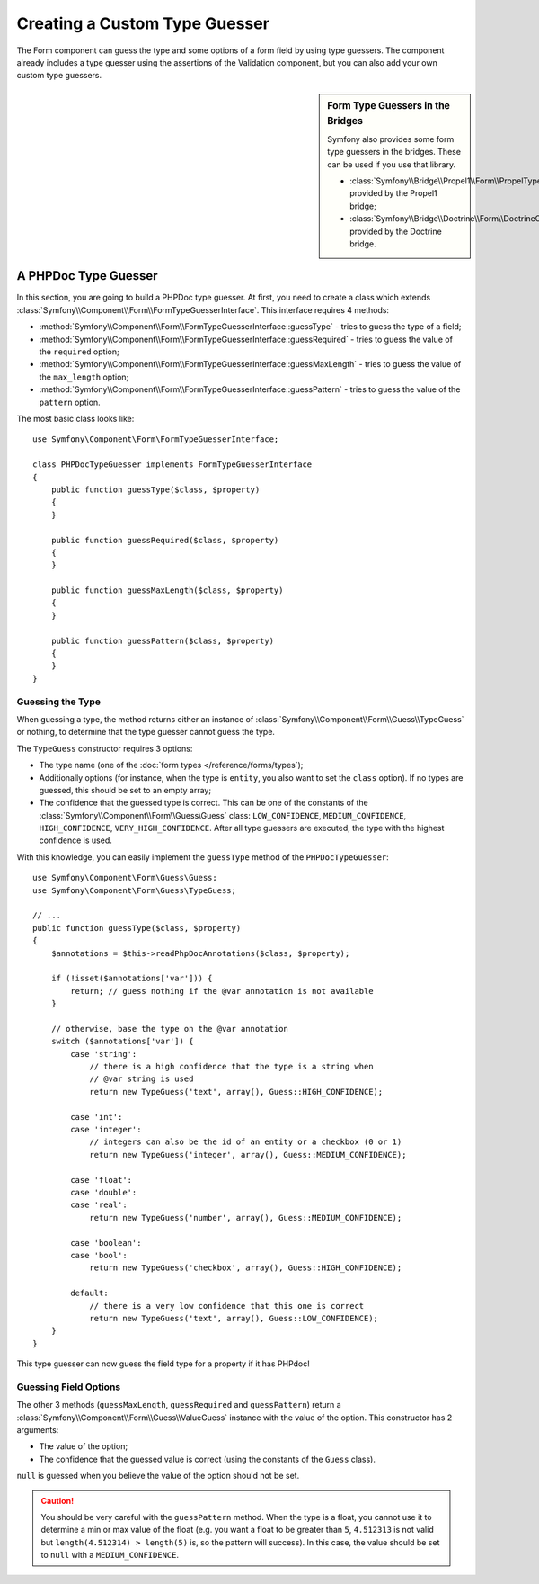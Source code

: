 .. index::
    single: Forms; Custom Type Guesser

Creating a Custom Type Guesser
==============================

The Form component can guess the type and some options of a form field by
using type guessers. The component already includes a type guesser using the
assertions of the Validation component, but you can also add your own custom
type guessers.

.. sidebar:: Form Type Guessers in the Bridges

    Symfony also provides some form type guessers in the bridges. These can be
    used if you use that library.

    * :class:`Symfony\\Bridge\\Propel1\\Form\\PropelTypeGuesser` provided by
      the Propel1 bridge;
    * :class:`Symfony\\Bridge\\Doctrine\\Form\\DoctrineOrmTypeGuesser`
      provided by the Doctrine bridge.

A PHPDoc Type Guesser
---------------------

In this section, you are going to build a PHPDoc type guesser. At first, you
need to create a class which extends
:class:`Symfony\\Component\\Form\\FormTypeGuesserInterface`. This interface
requires 4 methods:

* :method:`Symfony\\Component\\Form\\FormTypeGuesserInterface::guessType` -
  tries to guess the type of a field;
* :method:`Symfony\\Component\\Form\\FormTypeGuesserInterface::guessRequired` -
  tries to guess the value of the ``required`` option;
* :method:`Symfony\\Component\\Form\\FormTypeGuesserInterface::guessMaxLength` -
  tries to guess the value of the ``max_length`` option;
* :method:`Symfony\\Component\\Form\\FormTypeGuesserInterface::guessPattern` -
  tries to guess the value of the ``pattern`` option.

The most basic class looks like::

    use Symfony\Component\Form\FormTypeGuesserInterface;

    class PHPDocTypeGuesser implements FormTypeGuesserInterface
    {
        public function guessType($class, $property)
        {
        }

        public function guessRequired($class, $property)
        {
        }

        public function guessMaxLength($class, $property)
        {
        }

        public function guessPattern($class, $property)
        {
        }
    }

Guessing the Type
~~~~~~~~~~~~~~~~~

When guessing a type, the method returns either an instance of
:class:`Symfony\\Component\\Form\\Guess\\TypeGuess` or nothing, to determine
that the type guesser cannot guess the type.

The ``TypeGuess`` constructor requires 3 options:

* The type name (one of the :doc:`form types </reference/forms/types`);
* Additionally options (for instance, when the type is ``entity``, you also
  want to set the ``class`` option). If no types are guessed, this should be
  set to an empty array;
* The confidence that the guessed type is correct. This can be one of the
  constants of the :class:`Symfony\\Component\\Form\\Guess\Guess` class:
  ``LOW_CONFIDENCE``, ``MEDIUM_CONFIDENCE``, ``HIGH_CONFIDENCE``,
  ``VERY_HIGH_CONFIDENCE``. After all type guessers are executed, the type
  with the highest confidence is used.

With this knowledge, you can easily implement the ``guessType`` method of the
``PHPDocTypeGuesser``::

    use Symfony\Component\Form\Guess\Guess;
    use Symfony\Component\Form\Guess\TypeGuess;

    // ...
    public function guessType($class, $property)
    {
        $annotations = $this->readPhpDocAnnotations($class, $property);

        if (!isset($annotations['var'])) {
            return; // guess nothing if the @var annotation is not available
        }

        // otherwise, base the type on the @var annotation
        switch ($annotations['var']) {
            case 'string':
                // there is a high confidence that the type is a string when
                // @var string is used
                return new TypeGuess('text', array(), Guess::HIGH_CONFIDENCE);

            case 'int':
            case 'integer':
                // integers can also be the id of an entity or a checkbox (0 or 1)
                return new TypeGuess('integer', array(), Guess::MEDIUM_CONFIDENCE);

            case 'float':
            case 'double':
            case 'real':
                return new TypeGuess('number', array(), Guess::MEDIUM_CONFIDENCE);

            case 'boolean':
            case 'bool':
                return new TypeGuess('checkbox', array(), Guess::HIGH_CONFIDENCE);

            default:
                // there is a very low confidence that this one is correct
                return new TypeGuess('text', array(), Guess::LOW_CONFIDENCE);
        }
    }

This type guesser can now guess the field type for a property if it has
PHPdoc!

Guessing Field Options
~~~~~~~~~~~~~~~~~~~~~~

The other 3 methods (``guessMaxLength``, ``guessRequired`` and
``guessPattern``) return a :class:`Symfony\\Component\\Form\\Guess\\ValueGuess`
instance with the value of the option. This constructor has 2 arguments:

* The value of the option;
* The confidence that the guessed value is correct (using the constants of the
  ``Guess`` class).

``null`` is guessed when you believe the value of the option should not be
set.

.. caution::

    You should be very careful with the ``guessPattern`` method. When the
    type is a float, you cannot use it to determine a min or max value of the
    float (e.g. you want a float to be greater than ``5``, ``4.512313`` is not valid
    but ``length(4.512314) > length(5)`` is, so the pattern will success). In
    this case, the value should be set to ``null`` with a ``MEDIUM_CONFIDENCE``.
